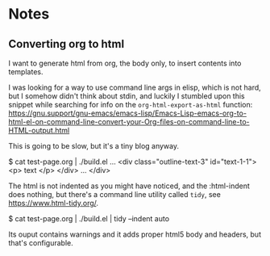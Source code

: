 
* Notes

** Converting org to html

I want to generate html from org, the body only, to insert contents into templates.
 
I was looking for a way to use command line args in elisp, which is not hard, but I somehow didn't think about stdin, and luckily I stumbled upon this snippet while searching for info on the ~org-html-export-as-html~ function:
https://gnu.support/gnu-emacs/emacs-lisp/Emacs-Lisp-emacs-org-to-html-el-on-command-line-convert-your-Org-files-on-command-line-to-HTML-output.html

This is going to be slow, but it's a tiny blog anyway.

$ cat test-page.org | ./build.el
...
<div class="outline-text-3" id="text-1-1">
<p>
text
</p>
</div>
...
</div>


The html is not indented as you might have noticed, and the :html-indent does nothing, but there's a command line utility called =tidy=, see https://www.html-tidy.org/.

$ cat test-page.org | ./build.el | tidy --indent auto

Its ouput contains warnings and it adds proper html5 body and headers, but that's configurable.



